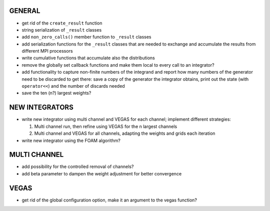 GENERAL
=======

- get rid of the ``create_result`` function
- string serialization of ``_result`` classes
- add ``non_zero_calls()`` member function to ``_result`` classes
- add serialization functions for the ``_result`` classes that are needed to
  exchange and accumulate the results from different MPI processors
- write cumulative functions that accumulate also the distributions
- remove the globally set callback functions and make them local to every call
  to an integrator?
- add functionality to capture non-finite numbers of the integrand and report
  how many numbers of the generator need to be discarded to get there: save a
  copy of the generator the integrator obtains, print out the state (with
  ``operator<<``) and the number of discards needed
- save the ten (n?) largest weights?

NEW INTEGRATORS
===============

- write new integrator using multi channel and VEGAS for each channel; implement
  different strategies:

  1. Multi channel run, then refine using VEGAS for the n largest channels
  2. Multi channel and VEGAS for all channels, adapting the weights and grids
     each iteration

- write new integrator using the FOAM algorithm?

MULTI CHANNEL
=============

- add possibility for the controlled removal of channels?
- add beta parameter to dampen the weight adjustment for better convergence

VEGAS
=====

- get rid of the global configuration option, make it an argument to the vegas
  function?
